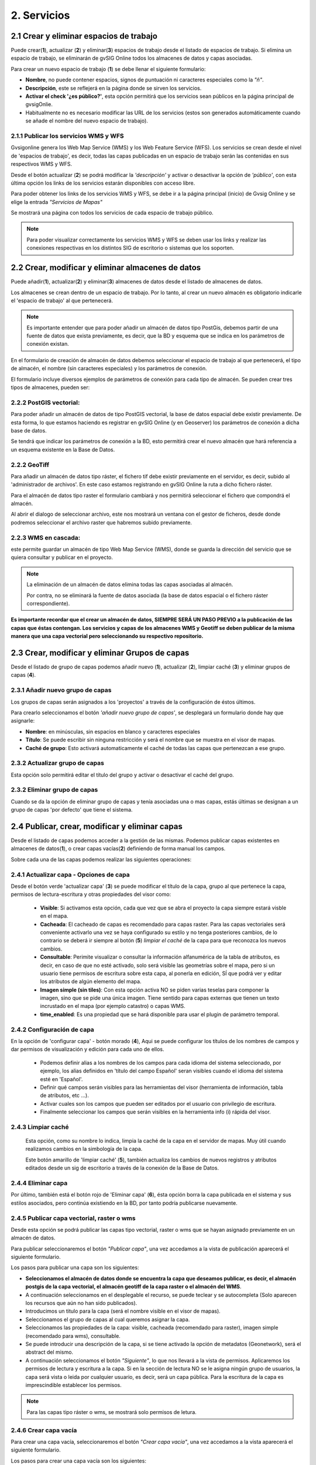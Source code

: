 2. Servicios
============

2.1 Crear y eliminar espacios de trabajo
----------------------------------------
Puede crear(**1**), actualizar (**2**) y eliminar(**3**) espacios de trabajo desde el listado de espacios de trabajo. Si elimina un espacio de trabajo, se eliminarán de gvSIG Online todos los almacenes de datos y capas asociadas.

.. image:: ../images/ws1_2.png
   :align: center

Para crear un nuevo espacio de trabajo (**1**) se debe llenar el siguiente formulario:

- **Nombre**, no puede contener espacios, signos de puntuación ni caracteres especiales como la *"ñ"*.
- **Descripción**, este se reflejerá en la página donde se sirven los servicios.
- **Activar el check '¿es público?'**, esta opción permitirá que los servicios sean públicos en la página principal de gvsigOnlie.

- Habitualmente no es necesario modificar las URL de los servicios (estos son generados automáticamente cuando se añade el nombre del nuevo espacio de trabajo).

.. image:: ../images/ws1_3.png
   :align: center

2.1.1 Publicar los servicios WMS y WFS
~~~~~~~~~~~~~~~~~~~~~~~~~~~~~~~~~~~~~~
Gvsigonline genera los Web Map Service (WMS) y los Web Feature Service (WFS). Los servicios se crean desde el nivel de 'espacios de trabajo', es decir, todas las capas publicadas en un espacio de trabajo serán las contenidas en sus respectivos WMS y WFS.

Desde el botón actualizar (**2**) se podrá modificar la *'descripción'* y activar o desactivar la opción de *'público'*, con esta última opción los links de los servicios estarán disponibles con acceso libre.

Para poder obtener los links de los servicios WMS y WFS, se debe ir a la página principal (inicio) de Gvsig Online y se elige la entrada *"Servicios de Mapas"*

.. image:: ../images/ws1_4.png
   :align: center

Se mostrará una página con todos los servicios de cada espacio de trabajo público.

.. image:: ../images/ws1_5.png
   :align: center


.. note::
   Para poder visualizar correctamente los servicios WMS y WFS se deben usar los links y realizar las conexiones respectivas en los distintos SIG de escritorio o sistemas que los soporten.

2.2 Crear, modificar y eliminar almacenes de datos
--------------------------------------------------
Puede añadir(**1**), actualizar(**2**) y eliminar(**3**) almacenes de datos desde el listado de almacenes de datos.

.. image:: ../images/ds1.png
   :align: center

Los almacenes se crean dentro de un espacio de trabajo. Por lo tanto, al crear un nuevo almacén es obligatorio indicarle el 'espacio de trabajo' al que pertenecerá.

.. note::
      Es importante entender que para poder añadir un almacén de datos tipo PostGis, debemos partir de una fuente de datos que exista previamente, es decir, que la BD y esquema que se indica en los parámetros de conexión existan.
 
En el formulario de creación de almacén de datos debemos seleccionar el espacio de trabajo al que pertenecerá, el tipo de almacén, 
el nombre (sin caracteres especiales) y los parámetros de conexión.

El formulario incluye diversos ejemplos de parámetros de conexión para cada tipo de almacén. Se pueden crear tres tipos de almacenes, pueden ser:

2.2.2 PostGIS vectorial:
~~~~~~~~~~~~~~~~~~~~~~~~
Para poder añadir un almacén de datos de tipo PostGIS vectorial, la base de datos espacial debe existir previamente. 
De esta forma, lo que estamos haciendo es registrar en gvSIG Online (y en Geoserver) los parámetros de conexión a dicha base de datos.

Se tendrá que indicar los parámetros de conexión a la BD, esto permitirá crear el nuevo almacén que hará referencia a un esquema existente en la Base de Datos.


.. image:: ../images/ds2.png
   :align: center

2.2.2 GeoTiff
~~~~~~~~~~~~~
Para añadir un almacén de datos tipo ráster, el fichero tif debe existir previamente en el servidor, es decir, subido al 'administrador de archivos'. En este caso estamos registrando en gvSIG Online la ruta a dicho fichero ráster.

Para el almacén de datos tipo raster el formulario cambiará y nos permitirá seleccionar el fichero que compondrá el almacén.


.. image:: ../images/ds3.png
   :align: center

Al abrir el dialogo de seleccionar archivo, este nos mostrará un ventana con el gestor de ficheros, desde donde podremos seleccionar el archivo raster que habremos subido previamente.

.. image:: ../images/ds4.png
   :align: center

2.2.3 WMS en cascada:
~~~~~~~~~~~~~~~~~~~~~
este permite guardar un almacén de tipo Web Map Service (WMS), donde se guarda la dirección del servicio que se quiera consultar y publicar en el proyecto.

.. image:: ../images/ds5.png
   :align: center

.. note::
   	La eliminación de un almacén de datos elimina todas las capas asociadas al almacén.
       
   	Por contra, no se eliminará la fuente de datos asociada (la base de datos espacial o el fichero ráster correspondiente).


**Es importante recordar que el crear un almacén de datos, SIEMPRE SERÁ UN PASO PREVIO a la publicación de las capas que éstas contengan. Los servicios y capas de los almacenes WMS y Geotiff se deben publicar de la misma manera que una capa vectorial pero seleccionando su respectivo repositorio.**   


2.3 Crear, modificar y eliminar Grupos de capas
-----------------------------------------------
Desde el listado de grupo de capas podemos añadir nuevo (**1**), actualizar (**2**), limpiar caché (**3**) y eliminar grupos de capas (**4**).

.. image:: ../images/layer_group.png
   :align: center
   
2.3.1 Añadir nuevo grupo de capas
~~~~~~~~~~~~~~~~~~~~~~~~~~~~~~~~~
Los grupos de capas serán asignados a los 'proyectos' a través de la configuración de éstos últimos. 

Para crearlo seleccionamos el botón *'añadir nuevo grupo de capas'*, se desplegará un formulario donde hay que asignarle:

- **Nombre**: en minúsculas, sin espacios en blanco y caracteres especiales
- **Título**: Se puede escribir sin ninguna restricción y será el nombre que se muestra en el visor de mapas.
- **Caché de grupo**: Esto activará automaticamente el caché de todas las capas que pertenezcan a ese grupo.
 
.. image:: ../images/layer_group_new.png
   :align: center

2.3.2  Actualizar grupo de capas
~~~~~~~~~~~~~~~~~~~~~~~~~~~~~~~~
Esta opción solo permitirá editar el título del grupo y activar o desactivar el caché del grupo.


2.3.2 Eliminar grupo de capas
~~~~~~~~~~~~~~~~~~~~~~~~~~~~~
Cuando se da la opción de eliminar grupo de capas y tenía asociadas una o mas capas, estás últimas se designan a un grupo de capas 'por defecto' que tiene el sistema. 


2.4 Publicar, crear, modificar y eliminar capas
-----------------------------------------------
Desde el listado de capas podemos acceder a la gestión de las mismas. Podemos publicar capas existentes en almacenes de datos(**1**), o crear capas vacías(**2**) definiendo de forma manual los campos.

.. image:: ../images/layer1.png
   :align: center

Sobre cada una de las capas podemos realizar las siguientes operaciones:

2.4.1 Actualizar capa - Opciones de capa
~~~~~~~~~~~~~~~~~~~~~~~~~~~~~~~~~~~~~~~~
Desde el botón verde 'actualizar capa' (**3**) se puede modificar el título de la capa, grupo al que pertenece la capa, permisos de lectura-escritura y otras propiedades del visor como:
 
     - **Visible**: Si activamos esta opción, cada que vez que se abra el proyecto la capa siempre estará visble en el mapa.
     - **Cacheada**: El cacheado de capas es recomendado para capas raster. Para las capas vectoriales será conveniente activarlo una vez se haya configurado su estilo y no tenga posteriores cambios, de lo contrario se deberá ir siempre al botón (**5**) *limpiar el caché* de la capa para que reconozca los nuevos cambios.
     - **Consultable**: Perimite visualizar o consultar la información alfanumérica de la tabla de atributos, es decir, en caso de que no esté activado, solo será visible las geometrías sobre el mapa, pero si un usuario tiene permisos de escritura sobre esta capa, al ponerla en edición, SÍ que podrá ver y editar los atributos de algún elemento del mapa.
     - **Imagen simple (sin tiles)**: Con esta opción activa NO se piden varias teselas para componer la imagen, sino que se pide una única imagen. Tiene sentido para capas externas que tienen un texto incrustado en el mapa (por ejemplo catastro) o capas WMS. 
     - **time_enabled**: Es una propiedad que se hará disponible para usar el plugin de parámetro temporal.

.. image:: ../images/layeer2_1.png
   :align: center

2.4.2 Configuración de capa
~~~~~~~~~~~~~~~~~~~~~~~~~~~
En la opción de 'configurar capa' - botón morado (**4**), Aqui se puede configurar los títulos de los nombres de campos y dar permisos de visualización y edición para cada uno de ellos.

      - Podemos definir alias a los nombres de los campos para cada idioma del sistema seleccionado, por ejemplo, los alias definidos en 'título del campo Español' seran visibles cuando el idioma del sistema esté en 'Español'.
      - Definir qué campos serán visibles para las herramientas del visor (herramienta de información, tabla de atributos, etc …). 
      - Activar cuales son los campos que pueden ser editados por el usuario con privilegio de escritura.
      - Finalmente seleccionar los campos que serán visibles en la herramienta info (i) rápida del visor.

.. image:: ../images/layer2_2.png
   :align: center

2.4.3 Limpiar caché
~~~~~~~~~~~~~~~~~~~
 Esta opción, como su nombre lo indica, limpia la caché de la capa en el servidor de mapas. Muy útil cuando realizamos cambios en la simbología de la capa. 
 
 Este botón amarillo de 'limpiar caché' (**5**), también actualiza los cambios de nuevos registros y atributos editados desde un sig de escritorio a través de la conexión de la Base de Datos.


2.4.4 Eliminar capa
~~~~~~~~~~~~~~~~~~~
Por último, también está el botón rojo de 'Eliminar capa' (**6**), ésta opción borra la capa publicada en el sistema y sus estilos asociados, pero continúa existiendo en la BD, por tanto podría publicarse nuevamente.


2.4.5 Publicar capa vectorial, raster o wms
~~~~~~~~~~~~~~~~~~~~~~~~~~~~~~~~~~~~~~~~~~~
Desde esta opción se podrá publicar las capas tipo vectorial, raster o wms que se hayan asignado previamente en un almacén de datos.

Para publicar seleccionaremos el botón *"Publicar capa"*, una vez accedamos a la vista de publicación aparecerá el siguiente formulario.

.. image:: ../images/publish1.png
   :align: center
   
Los pasos para publicar una capa son los siguientes:

*	**Seleccionamos el almacén de datos donde se encuentra la capa que deseamos publicar, es decir, el almacén postgis de la capa vectorial, el almacén geotiff de la capa raster o el almacén del WMS**.

*	A continuación seleccionamos en el desplegable el recurso, se puede teclear y se autocompleta (Solo aparecen los recursos que aún no han sido publicados).

*	Introducimos un titulo para la capa (será el nombre visible en el visor de mapas).

*	Seleccionamos el grupo de capas al cual queremos asignar la capa.

*	Seleccionamos las propiedades de la capa: visible, cacheada (recomendado para raster), imagen simple (recomendado para wms), consultable.

*	Se puede introducir una descripción de la capa, si se tiene activado la opción de metadatos (Geonetwork), será el abstract del mismo.

*	A continuación seleccionamos el botón *"Siguiente"*, lo que nos llevará a la vista de permisos. Aplicaremos los permisos de lectura y escritura a la capa. Si en la sección de lectura NO se le asigna ningún grupo de usuarios, la capa será vista o leida por cualquier usuario, es decir, será un capa pública. Para la escritura de la capa es imprescindible establecer los permisos.

.. image:: ../images/permissions.png
   :align: center
   
.. note::
      Para las capas tipo ráster o wms, se mostrará solo permisos de letura.
   	
2.4.6 Crear capa vacía
~~~~~~~~~~~~~~~~~~~~~~
Para crear una capa vacía, seleccionaremos el botón *"Crear capa vacía"*, una vez accedamos a la vista aparecerá el siguiente formulario.

.. image:: ../images/create_layer1.png
   :align: center
   
Los pasos para crear una capa vacía son los siguientes:

*	Seleccionamos el almacén de datos donde se creará la capa (será un almacén de datos PostGIS).

*	Introducimos un nombre para la capa (evitando caracteres especiales y mayúsculas).

*	Introducimos un título para la capa (será el nombre visible en el visor de mapas).

*	Seleccionamos en el desplegable el tipo de geometría (Punto, Multipunto, Linea, MultiLinea, Polígono, MultiPolígono).

*	Seleccionamos en el desplegable el sistema de referencia de coordenadas (podemos escribir el nombre del SRC o código EPSG, se autocompleta y si hay varios se despliega un listado).

*	Añadimos uno o más campos para la capa, para ello seleccionamos el botón *"Añadir campo"* y se nos mostrará un diálogo donde podremos seleccionar el tipo de campo y un nombre para el mismo.

.. image:: ../images/select_field2_2.png
   :align: center
   
.. note::
   Los tipos de datos soportados son: Boolean, Texto, Entero, Doble, Fecha, Hora, Fecha_hora, Form (usado para el plugin de encuestas online), Enumeración y Multiple enumeración (para añadir alguno de estos dos últimos, se debe tener algún listado de enumeraciones)

*	Seleccionamos las propiedades de la capa: visible, cacheada (recomendado para raster), imagen simple (recomendado para wms), consultable.

*	Si lo deseamos podemos introducir una descripción de la capa.

*	A continuación seleccionamos el botón *"Siguiente"*, lo que nos llevará a la vista de permisos.

*  Por último aplicaremos los permisos de lectura y escritura a la capa.


.. image:: ../images/permissions.png
   :align: center
   
.. note::
   	Para las capas creadas desde el sistema, automáticamente tendrán los campos de control intero en la tabla de atributos.


2.5 Gestión de bloqueos
-----------------------
desde ésta entrada podemos consultar los bloqueos activos que tengan algunas capas, así como desbloquearlas pero NO bloquearlas. Estas capas solo se bloquean mediante la edición de las mismas o si han sido descargadas a través de la aplicación móvil. En ese último caso hay que tener especial atención, porque si la capa es desbloqueada desde el sistema, posteriormente no se podrá subir (exportar) la capa desde la app móvil al sistema. 

.. image:: ../images/block1.png
   :align: center

2.6 Gestión de capas base
-------------------------
Los usuarios administradores podrán configurar el juego de capas base que estarán disponibles para añadir a cualquiera de los proyectos.

Para acceder a esta funcionalidad, aparecerá la entrada correspondiente dentro del menú de 'servicios' del panel de control.

En la entrada de '*capas base*' se pueden realizar operaciones básicas: añadir nueva capa base(**1**), actualizar (**2**) o eliminar (**3**).

.. image:: ../images/base_layers.png
   :align: center

para añadir una nueva capa base (**1**) se podran definir diferentes tipos de proveedores y para cada uno de ellos sus respectivos parámetros de conexión.

2.6.1 Capas base WMS/WMTS:
~~~~~~~~~~~~~~~~~~~~~~~~~~
Se indica un nombre y el título (como se verá en el proyecto).  La url del servicio es imprescindible, asi como conocer la versión del mismo. Una vez indicadas, se marca la capa y el formato.

.. image:: ../images/base_layers_wms_wmts.png
   :align: center

Cuando se abra el proyecto se mostrará en el mapa la capa base que se fijó por defeto, pero siempre se dispondrán en el panel de contenidos el listado de las añadidas al proyecto, pudiendo cambiarlas y fijar de base la que se quiera.

.. image:: ../images/base_layers_wms_1.png
   :align: center

2.6.2 Capas base OSM/tile XYZ:
~~~~~~~~~~~~~~~~~~~~~~~~~~~~~~
Para los tipos OpenStreetMap y tiles XYZ basta con indicar el nombre, título y la URL del servicio.

En el caso de OSM genérico, es opcional el añadir la URL, ya que el sistema internamente reconoce este servicio con seleccionar el tipo '*OSM*', entonces, si no se añade la url, se conectará al servicio básico de OSM. 

.. image:: ../images/base_layers_osm.png
   :align: center

Si son capas tiles XYZ, se debe especificar su URL y asegurarse que contenga el formato al final: "**/{z}/{x}/{y}.png**", por ejemplo, un servicio openlayers disponible de este tipo es "http://{a-c}.basemaps.cartocdn.com/dark_all/{z}/{x}/{y}.png"

.. image:: ../images/base_layers_xyz.png
   :align: center

Para obtener más ejemplos de otras openlayers tiles de OSM, se puede revisar las siguientes páginas: 

*  BlogOpenlayeres_.
 
*  OpenLayers.org_.
 
 .. _BlogOpenlayeres: http://blog.programster.org/openlayers-3-using-different-osm-tiles/

 .. _Openlayers.org: https://openlayers.org/en/latest/examples/localized-openstreetmap.html

Las capas base de OSM por defecto y otra de tipo tile XYZ, en el proyecto se visualizan:

.. image:: ../images/base_layers_osm_xyz_mapa.png
   :align: center

2.6.3 Capas base Bing:
~~~~~~~~~~~~~~~~~~~~~~
Al seleccionar el tipo '*bing*', necesitará un API-KEY para poder utilizar los servicios de Microsoft y añadir el nombre de las capa disponible, por ejemplo: '*Road*', '*Aerial*', '*collinsBart*', entre otros. 

.. image:: ../images/base_layers_bing.png
   :align: center
   
Las capas base de Bing, en el proyecto se visualizan:

.. image:: ../images/base_layers_bing1.png
   :align: center

Para mayor información con respecto al uso de las capas base tipo '*bing*', sus capas disponibles y obtención de las API-key, consultar en su página oficial: 

* BingMaps_.

 .. _BingMaps: http://openlayers.org/en/latest/examples/bing-maps.html


Finalmente gestionadas las capas base en el panel de control - 'servicios', se podrá ir a la definición de los proyectos, declarar cuáles se quieren incorporar, así como indicar cuál estará anclada por defecto al cargar el proyecto.

.. image:: ../images/base_layers_proyecto.png
   :align: center

